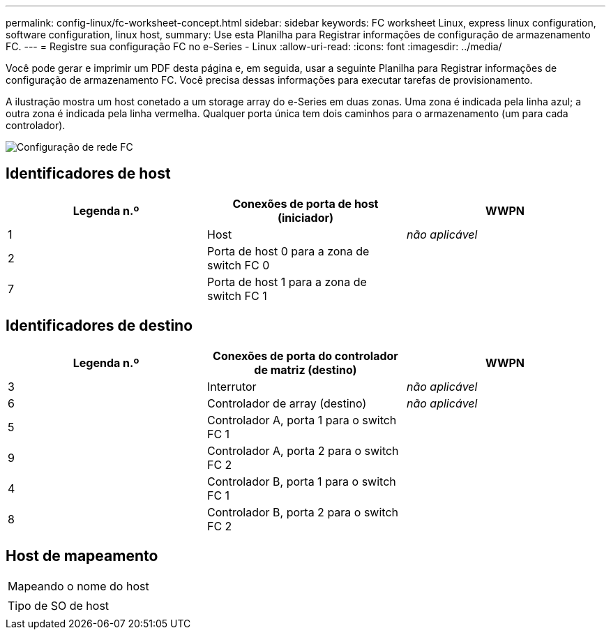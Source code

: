 ---
permalink: config-linux/fc-worksheet-concept.html 
sidebar: sidebar 
keywords: FC worksheet Linux, express linux configuration, software configuration, linux host, 
summary: Use esta Planilha para Registrar informações de configuração de armazenamento FC. 
---
= Registre sua configuração FC no e-Series - Linux
:allow-uri-read: 
:icons: font
:imagesdir: ../media/


[role="lead"]
Você pode gerar e imprimir um PDF desta página e, em seguida, usar a seguinte Planilha para Registrar informações de configuração de armazenamento FC. Você precisa dessas informações para executar tarefas de provisionamento.

A ilustração mostra um host conetado a um storage array do e-Series em duas zonas. Uma zona é indicada pela linha azul; a outra zona é indicada pela linha vermelha. Qualquer porta única tem dois caminhos para o armazenamento (um para cada controlador).

image::../media/port_identifiers_host_and_target_conf-lin.gif[Configuração de rede FC]



== Identificadores de host

|===
| Legenda n.º | Conexões de porta de host (iniciador) | WWPN 


 a| 
1
 a| 
Host
 a| 
_não aplicável_



 a| 
2
 a| 
Porta de host 0 para a zona de switch FC 0
 a| 



 a| 
7
 a| 
Porta de host 1 para a zona de switch FC 1
 a| 

|===


== Identificadores de destino

|===
| Legenda n.º | Conexões de porta do controlador de matriz (destino) | WWPN 


 a| 
3
 a| 
Interrutor
 a| 
_não aplicável_



 a| 
6
 a| 
Controlador de array (destino)
 a| 
_não aplicável_



 a| 
5
 a| 
Controlador A, porta 1 para o switch FC 1
 a| 



 a| 
9
 a| 
Controlador A, porta 2 para o switch FC 2
 a| 



 a| 
4
 a| 
Controlador B, porta 1 para o switch FC 1
 a| 



 a| 
8
 a| 
Controlador B, porta 2 para o switch FC 2
 a| 

|===


== Host de mapeamento

|===


 a| 
Mapeando o nome do host
 a| 



 a| 
Tipo de SO de host
 a| 

|===
